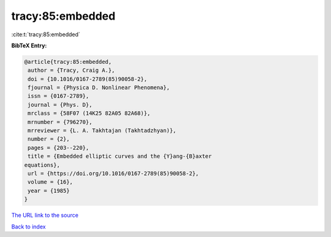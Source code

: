 tracy:85:embedded
=================

:cite:t:`tracy:85:embedded`

**BibTeX Entry:**

.. code-block:: bibtex

   @article{tracy:85:embedded,
    author = {Tracy, Craig A.},
    doi = {10.1016/0167-2789(85)90058-2},
    fjournal = {Physica D. Nonlinear Phenomena},
    issn = {0167-2789},
    journal = {Phys. D},
    mrclass = {58F07 (14K25 82A05 82A68)},
    mrnumber = {796270},
    mrreviewer = {L. A. Takhtajan (Takhtadzhyan)},
    number = {2},
    pages = {203--220},
    title = {Embedded elliptic curves and the {Y}ang-{B}axter
   equations},
    url = {https://doi.org/10.1016/0167-2789(85)90058-2},
    volume = {16},
    year = {1985}
   }

`The URL link to the source <ttps://doi.org/10.1016/0167-2789(85)90058-2}>`__


`Back to index <../By-Cite-Keys.html>`__
